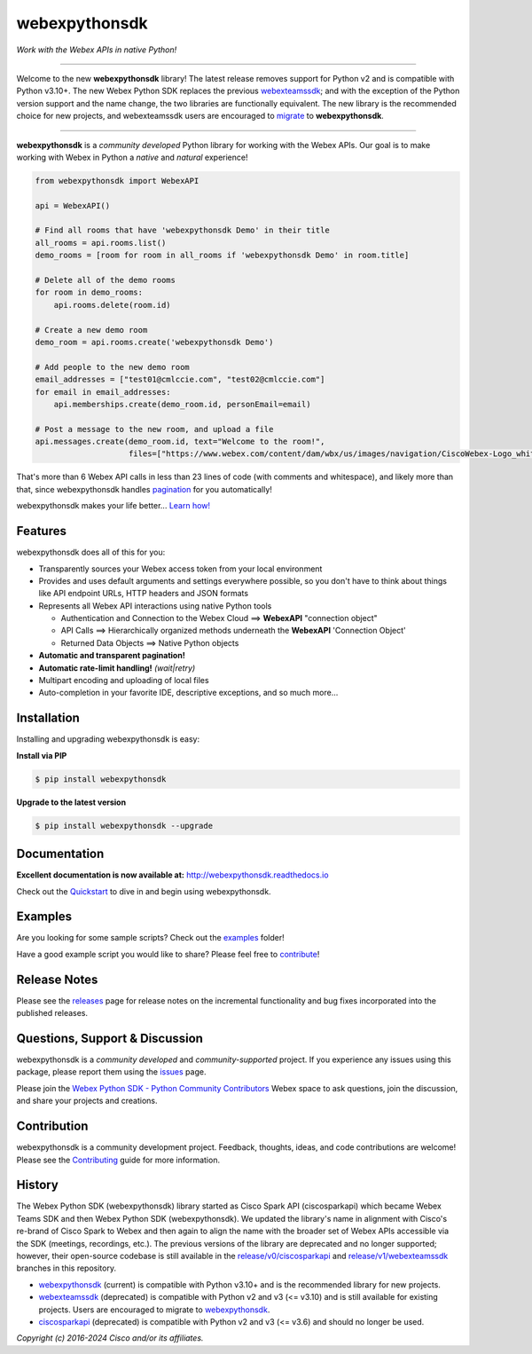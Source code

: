 ==============
webexpythonsdk
==============

*Work with the Webex APIs in native Python!*

.. image:: https://img.shields.io/badge/license-MIT-blue.svg
    :target: https://github.com/WebexCommunity/WebexPythonSDK/blob/master/LICENSE
.. image:: https://img.shields.io/pypi/v/webexpythonsdk.svg
    :target: https://pypi.org/project/webexpythonsdk/
.. image:: https://img.shields.io/pypi/dw/webexpythonsdk.svg
    :target: https://pypi.org/project/webexpythonsdk/
.. image:: https://readthedocs.org/projects/webexpythonsdk/badge/?version=latest
    :target: http://webexpythonsdk.readthedocs.io/en/latest/?badge=latest

---------------------------------------------------------------------------------------------------

Welcome to the new **webexpythonsdk** library! The latest release removes support for Python v2 and
is compatible with Python v3.10+. The new Webex Python SDK replaces the previous `webexteamssdk`_;
and with the exception of the Python version support and the name change, the two libraries are
functionally equivalent. The new library is the recommended choice for new projects, and
webexteamssdk users are encouraged to `migrate`_ to **webexpythonsdk**.

---------------------------------------------------------------------------------------------------


**webexpythonsdk** is a *community developed* Python library for working with the Webex APIs.  Our
goal is to make working with Webex in Python a *native* and *natural* experience!

.. code-block:: Python

    from webexpythonsdk import WebexAPI

    api = WebexAPI()

    # Find all rooms that have 'webexpythonsdk Demo' in their title
    all_rooms = api.rooms.list()
    demo_rooms = [room for room in all_rooms if 'webexpythonsdk Demo' in room.title]

    # Delete all of the demo rooms
    for room in demo_rooms:
        api.rooms.delete(room.id)

    # Create a new demo room
    demo_room = api.rooms.create('webexpythonsdk Demo')

    # Add people to the new demo room
    email_addresses = ["test01@cmlccie.com", "test02@cmlccie.com"]
    for email in email_addresses:
        api.memberships.create(demo_room.id, personEmail=email)

    # Post a message to the new room, and upload a file
    api.messages.create(demo_room.id, text="Welcome to the room!",
                        files=["https://www.webex.com/content/dam/wbx/us/images/navigation/CiscoWebex-Logo_white.png"])


That's more than 6 Webex API calls in less than 23 lines of code (with comments and whitespace),
and likely more than that, since webexpythonsdk handles pagination_ for you automatically!

webexpythonsdk makes your life better...  `Learn how!`__

__ Introduction_


Features
--------

webexpythonsdk does all of this for you:

* Transparently sources your Webex access token from your local environment

* Provides and uses default arguments and settings everywhere possible, so you don't have to think
  about things like API endpoint URLs, HTTP headers and JSON formats

* Represents all Webex API interactions using native Python tools

  * Authentication and Connection to the Webex Cloud ==> **WebexAPI** "connection object"

  * API Calls ==> Hierarchically organized methods underneath the **WebexAPI** 'Connection Object'

  * Returned Data Objects ==> Native Python objects

* **Automatic and transparent pagination!**

* **Automatic rate-limit handling!** *(wait|retry)*

* Multipart encoding and uploading of local files

* Auto-completion in your favorite IDE, descriptive exceptions, and so much more...


Installation
------------

Installing and upgrading webexpythonsdk is easy:

**Install via PIP**

.. code-block:: bash

    $ pip install webexpythonsdk

**Upgrade to the latest version**

.. code-block:: bash

    $ pip install webexpythonsdk --upgrade


Documentation
-------------

**Excellent documentation is now available at:**
http://webexpythonsdk.readthedocs.io

Check out the Quickstart_ to dive in and begin using webexpythonsdk.


Examples
--------

Are you looking for some sample scripts?  Check out the examples_ folder!

Have a good example script you would like to share?  Please feel free to `contribute`__!

__ Contribution_


Release Notes
-------------

Please see the releases_ page for release notes on the incremental functionality and bug fixes
incorporated into the published releases.


Questions, Support & Discussion
-------------------------------

webexpythonsdk is a *community developed* and *community-supported* project.  If you experience any
issues using this package, please report them using the issues_ page.

Please join the `Webex Python SDK - Python Community Contributors`__ Webex space to ask questions,
join the discussion, and share your projects and creations.

__ Community_


Contribution
------------

webexpythonsdk is a community development project.  Feedback, thoughts, ideas, and code
contributions are welcome! Please see the `Contributing`_ guide for more information.


History
-------

The Webex Python SDK (webexpythonsdk) library started as Cisco Spark API (ciscosparkapi) which
became Webex Teams SDK and then Webex Python SDK (webexpythonsdk). We updated the library's name in
alignment with Cisco's re-brand of Cisco Spark to Webex and then again to align the name with the
broader set of Webex APIs accessible via the SDK (meetings, recordings, etc.). The previous
versions of the library are deprecated and no longer supported; however, their open-source codebase
is still available in the `release/v0/ciscosparkapi`_ and `release/v1/webexteamssdk`_ branches in
this repository.

* `webexpythonsdk`_ (current) is compatible with Python v3.10+ and is the recommended library for
  new projects.

* `webexteamssdk`_ (deprecated) is compatible with Python v2 and v3 (<= v3.10) and is still
  available for existing projects. Users are encouraged to migrate to `webexpythonsdk`_.

* `ciscosparkapi`_ (deprecated) is compatible with Python v2 and v3 (<= v3.6) and should no longer
  be used.


*Copyright (c) 2016-2024 Cisco and/or its affiliates.*


.. _ciscosparkapi: https://github.com/WebexCommunity/WebexPythonSDK/tree/release/v0/ciscosparkapi
.. _Community: https://eurl.io/#BJ0A8gfOQ
.. _Contributing: https://github.com/WebexCommunity/WebexPythonSDK/blob/master/docs/contributing.rst
.. _examples: https://github.com/WebexCommunity/WebexPythonSDK/tree/master/examples
.. _Introduction: http://webexpythonsdk.readthedocs.io/en/latest/user/intro.html
.. _issues: https://github.com/WebexCommunity/WebexPythonSDK/issues
.. _migrate: https://webexpythonsdk.readthedocs.io/en/latest/user/migrate.html
.. _pagination: https://developer.webex.com/docs/basics#pagination
.. _projects: https://github.com/WebexCommunity/WebexPythonSDK/projects
.. _pull request: https://github.com/WebexCommunity/WebexPythonSDK/pulls
.. _pull requests: https://github.com/WebexCommunity/WebexPythonSDK/pulls
.. _Quickstart: http://webexpythonsdk.readthedocs.io/en/latest/user/quickstart.html
.. _Release Plan: https://github.com/WebexCommunity/WebexPythonSDK/wiki/Release-Plans
.. _release/v0/ciscosparkapi: https://github.com/WebexCommunity/WebexPythonSDK/tree/release/v0/ciscosparkapi
.. _release/v1/webexteamssdk: https://github.com/WebexCommunity/WebexPythonSDK/tree/release/v1/webexteamssdk
.. _releases: https://github.com/WebexCommunity/WebexPythonSDK/releases
.. _the repository: https://github.com/WebexCommunity/WebexPythonSDK
.. _webexpythonsdk: https://github.com/WebexCommunity/WebexPythonSDK
.. _webexpythonsdk: https://github.com/WebexCommunity/WebexPythonSDK
.. _webexpythonsdk.readthedocs.io: https://webexpythonsdk.readthedocs.io
.. _webexteamssdk: https://github.com/WebexCommunity/WebexPythonSDK/tree/release/v1/webexteamssdk
